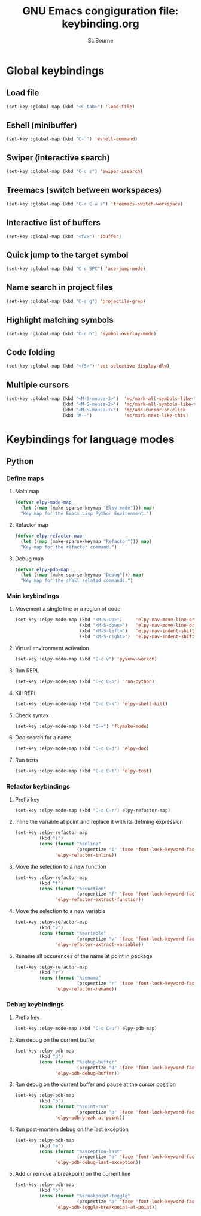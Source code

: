 #+title: GNU Emacs congiguration file: keybinding.org
#+author: SciBourne

#+LANGUAGE: en
#+PROPERTY: results silent
#+STARTUP: showall
#+STARTUP: indent
#+STARTUP: hidestars



* Global keybindings

** Load file

#+BEGIN_SRC emacs-lisp
  (set-key :global-map (kbd "<C-tab>") 'load-file)
#+END_SRC


** Eshell (minibuffer)

#+BEGIN_SRC emacs-lisp
  (set-key :global-map (kbd "C-`") 'eshell-command)
#+END_SRC


** Swiper (interactive search)

#+BEGIN_SRC emacs-lisp
  (set-key :global-map (kbd "C-c s") 'swiper-isearch)
#+END_SRC


** Treemacs (switch between workspaces)

#+BEGIN_SRC emacs-lisp
  (set-key :global-map (kbd "C-c C-w s") 'treemacs-switch-workspace)
#+END_SRC


** Interactive list of buffers

#+BEGIN_SRC emacs-lisp
  (set-key :global-map (kbd "<f2>") 'ibuffer)
#+END_SRC


** Quick jump to the target symbol

#+BEGIN_SRC emacs-lisp
  (set-key :global-map (kbd "C-c SPC") 'ace-jump-mode)
#+END_SRC


** Name search in project files

#+BEGIN_SRC emacs-lisp
  (set-key :global-map (kbd "C-c g") 'projectile-grep)
#+END_SRC


** Highlight matching symbols

#+BEGIN_SRC emacs-lisp
  (set-key :global-map (kbd "C-c h") 'symbol-overlay-mode)
#+END_SRC


** Code folding

#+BEGIN_SRC emacs-lisp
  (set-key :global-map (kbd "<f5>") 'set-selective-display-dlw)
#+END_SRC


** Multiple cursors

#+BEGIN_SRC emacs-lisp
  (set-key :global-map (kbd "<M-S-mouse-3>")  'mc/mark-all-symbols-like-this-in-defun
                       (kbd "<M-S-mouse-2>")  'mc/mark-all-symbols-like-this
                       (kbd "<M-S-mouse-1>")  'mc/add-cursor-on-click
                       (kbd "M--")            'mc/mark-next-like-this)
#+END_SRC



* Keybindings for language modes

** Python

*** Define maps

**** Main map

#+BEGIN_SRC emacs-lisp
  (defvar elpy-mode-map
    (let ((map (make-sparse-keymap "Elpy-mode"))) map)
    "Key map for the Emacs Lisp Python Environment.")
#+END_SRC


**** Refactor map

#+BEGIN_SRC emacs-lisp
  (defvar elpy-refactor-map
    (let ((map (make-sparse-keymap "Refactor"))) map)
    "Key map for the refactor command.")
#+END_SRC


**** Debug map

#+BEGIN_SRC emacs-lisp
  (defvar elpy-pdb-map
    (let ((map (make-sparse-keymap "Debug"))) map)
    "Key map for the shell related commands.")
#+END_SRC


*** Main keybindings

**** Movement a single line or a region of code

#+BEGIN_SRC emacs-lisp
  (set-key :elpy-mode-map (kbd "<M-S-up>")     'elpy-nav-move-line-or-region-up
                          (kbd "<M-S-down>")   'elpy-nav-move-line-or-region-down
                          (kbd "<M-S-left>")   'elpy-nav-indent-shift-left
                          (kbd "<M-S-right>")  'elpy-nav-indent-shift-right)
#+END_SRC


**** Virtual environment activation

#+BEGIN_SRC emacs-lisp
  (set-key :elpy-mode-map (kbd "C-c v") 'pyvenv-workon)
#+END_SRC


**** Run REPL

#+BEGIN_SRC emacs-lisp
  (set-key :elpy-mode-map (kbd "C-c C-p") 'run-python)
#+END_SRC


**** Kill REPL

#+BEGIN_SRC emacs-lisp
  (set-key :elpy-mode-map (kbd "C-c C-k") 'elpy-shell-kill)
#+END_SRC


**** Check syntax

#+BEGIN_SRC emacs-lisp
  (set-key :elpy-mode-map (kbd "C-=") 'flymake-mode)
#+END_SRC


**** Doc search for a name

#+BEGIN_SRC emacs-lisp
  (set-key :elpy-mode-map (kbd "C-c C-d") 'elpy-doc)
#+END_SRC


**** Run tests

#+BEGIN_SRC emacs-lisp
  (set-key :elpy-mode-map (kbd "C-c C-t") 'elpy-test)
#+END_SRC


*** Refactor keybindings

**** Prefix key

#+BEGIN_SRC emacs-lisp
  (set-key :elpy-mode-map (kbd "C-c C-r") elpy-refactor-map)
#+END_SRC


**** Inline the variable at point and replace it with its defining expression

#+BEGIN_SRC emacs-lisp
  (set-key :elpy-refactor-map
           (kbd "i")
           (cons (format "%snline"
                         (propertize "i" 'face 'font-lock-keyword-face))
                 'elpy-refactor-inline))
#+END_SRC


**** Move the selection to a new function

#+BEGIN_SRC emacs-lisp
  (set-key :elpy-refactor-map
           (kbd "f")
           (cons (format "%sunction"
                         (propertize "f" 'face 'font-lock-keyword-face))
                 'elpy-refactor-extract-function))
#+END_SRC


**** Move the selection to a new variable

#+BEGIN_SRC emacs-lisp
  (set-key :elpy-refactor-map
           (kbd "v")
           (cons (format "%sariable"
                         (propertize "v" 'face 'font-lock-keyword-face))
                 'elpy-refactor-extract-variable))
#+END_SRC


**** Rename all occurences of the name at point in package

#+BEGIN_SRC emacs-lisp
  (set-key :elpy-refactor-map
           (kbd "r")
           (cons (format "%sename"
                         (propertize "r" 'face 'font-lock-keyword-face))
                 'elpy-refactor-rename))
#+END_SRC


*** Debug keybindings

**** Prefix key

#+BEGIN_SRC emacs-lisp
  (set-key :elpy-mode-map (kbd "C-c C-u") elpy-pdb-map)
#+END_SRC


**** Run debug on the current buffer

#+BEGIN_SRC emacs-lisp
  (set-key :elpy-pdb-map
           (kbd "d")
           (cons (format "%sebug-buffer"
                         (propertize "d" 'face 'font-lock-keyword-face))
                 'elpy-pdb-debug-buffer))
#+END_SRC


**** Run debug on the current buffer and pause at the cursor position

#+BEGIN_SRC emacs-lisp
  (set-key :elpy-pdb-map
           (kbd "p")
           (cons (format "%soint-run"
                         (propertize "p" 'face 'font-lock-keyword-face))
                 'elpy-pdb-break-at-point))
#+END_SRC


**** Run post-mortem debug on the last exception

#+BEGIN_SRC emacs-lisp
  (set-key :elpy-pdb-map
           (kbd "e")
           (cons (format "%sxception-last"
                         (propertize "e" 'face 'font-lock-keyword-face))
                 'elpy-pdb-debug-last-exception))
#+END_SRC


**** Add or remove a breakpoint on the current line

#+BEGIN_SRC emacs-lisp
  (set-key :elpy-pdb-map
           (kbd "b")
           (cons (format "%sreakpoint-toggle"
                         (propertize "b" 'face 'font-lock-keyword-face))
                 'elpy-pdb-toggle-breakpoint-at-point))
#+END_SRC
